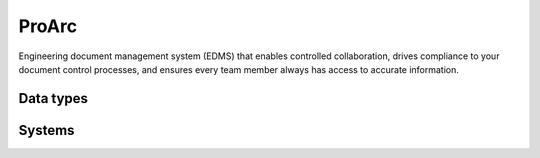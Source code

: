 .. _system_proview:

.. rst-class:: center-title

==========
ProArc
==========
Engineering document management system (EDMS) that enables controlled collaboration, drives compliance to your document control processes, and ensures every team member always has access to accurate information. 

Data types
^^^^^^^^^^

.. list-table::
   :header-rows: 1
   :widths: 80, 10,10

   * - Data type
     - Input
     - Output

Systems
^^^^^^^^^^

.. panels::
    :body: text-left
    :container: container-lg pb-3
    :column: col-lg-4 col-md-4 col-sm-6 col-xs-12 p-2 custom-card

    **Proview**

    
    .. link-button:: system/proview
        :type: ref
        :text: Read more
        :classes: read-more
    ---
    **Sesamssa-proview**

    
    .. link-button:: system/sesamssa-proview
        :type: ref
        :text: Read more
        :classes: read-more
    ---